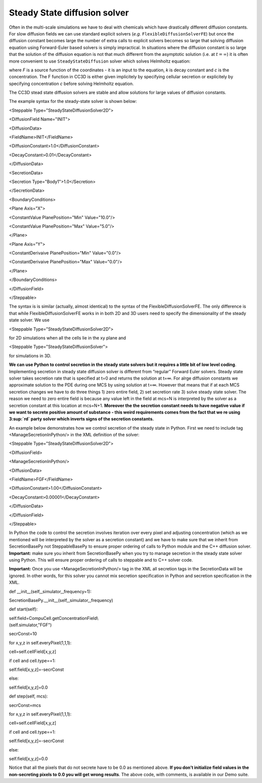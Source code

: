 Steady State diffusion solver
-----------------------------

Often in the multi-scale simulations we have to deal with chemicals
which have drastically different diffusion constants. For slow diffusion
fields we can use standard explicit solvers (*e.g.* ``FlexibleDiffusionSolverFE``)
but once the diffusion constant becomes large
the number of extra calls to explicit solvers becomes so large that
solving diffusion equation using Forward-Euler based solvers is simply
impractical. In situations where the diffusion constant is so large that
the solution of the diffusion equation is not that much different from
the asymptotic solution (i.e. at :math:`t=\infty`) it is often more convenient to use
``SteadyStateDiffusion`` solver which solves Helmholtz equation:


where *F* is a source function of the coordinates - it is an input to
the equation, *k* is decay constant and *c* is the concentration. The F
function in CC3D is either given implicitely by specifying cellular
secretion or explicitely by specifying concentration *c* before solving
Helmholtz equation.

The CC3D stead state diffusion solvers are stable and allow solutions
for large values of diffusion constants.

The example syntax for the steady-state solver is shown below:

<Steppable Type="SteadyStateDiffusionSolver2D">

<DiffusionField Name="INIT">

<DiffusionData>

<FieldName>INIT</FieldName>

<DiffusionConstant>1.0</DiffusionConstant>

<DecayConstant>0.01</DecayConstant>

</DiffusionData>

<SecretionData>

<Secretion Type="Body1">1.0</Secretion>

</SecretionData>

<BoundaryConditions>

<Plane Axis="X">

<ConstantValue PlanePosition="Min" Value="10.0"/>

<ConstantValue PlanePosition="Max" Value="5.0"/>

</Plane>

<Plane Axis="Y">

<ConstantDerivaive PlanePosition="Min" Value="0.0"/>

<ConstantDerivaive PlanePosition="Max" Value="0.0"/>

</Plane>

</BoundaryConditions>

</DiffusionField>

</Steppable>

The syntax is is similar (actually, almost identical) to the syntax of
the FlexibleDiffusionSolverFE. The only difference is that while
FlexibleDiffusionSolverFE works in in both 2D and 3D users need to
specify the dimensionality of the steady state solver. We use

<Steppable Type="SteadyStateDiffusionSolver2D">

for 2D simulations when all the cells lie in the xy plane and

<Steppable Type="SteadyStateDiffusionSolver">

for simulations in 3D.

**We can use Python to control secretion in the steady state solvers but
it requires a little bit of low level coding**. Implementing secretion
in steady state diffusion solver is different from “regular” Forward
Euler solvers. Steady state solver takes secretion rate that is
specified at t=0 and returns the solution at t=∞. For alrge diffusion
constants we approximate solution to the PDE during one MCS by using
solution at t=∞. However that means that if at each MCS secretion
changes we have to do three things 1) zero entire field, 2) set
secretion rate 3) solve steady state solver. The reason we need to zero
entire field is because any value left in the field at mcs=N is
interpreted by the solver as a secretion constant at this location at
mcs=N+1. **Moreover the the secretion constant needs to have negative
value if we want to secrete positive amount of substance - this weird
requirements comes from the fact that we re using 3\ :sup:`rd` party
solver which inverts signs of the secretion constants.**

An example below demonstrates how we control secretion of the steady
state in Python. First we need to include tag <ManageSecretionInPython/>
in the XML definition of the solver:

<Steppable Type="SteadyStateDiffusionSolver2D">

<DiffusionField>

<ManageSecretionInPython/>

<DiffusionData>

<FieldName>FGF</FieldName>

<DiffusionConstant>1.00</DiffusionConstant>

<DecayConstant>0.00001</DecayConstant>

</DiffusionData>

</DiffusionField>

</Steppable>

In Python the code to control the secretion involves iteration over
every pixel and adjusting concentration (which as we mentioned will be
interpreted by the solver as a secretion constant) and we have to make
sure that we inherit from SecretionBasePy not SteppableBasePy to ensure
proper ordering of calls to Python module and the C++ diffusion solver.
**Important:** make sure you inherit from SecretionBasePy when you try
to manage secretion in the steady state solver using Python. This will
ensure proper ordering of calls to steppable and to C++ solver code.

**Important:** Once you use <ManageSecretionInPython/> tag in the XML
all secretion tags in the SecretionData will be ignored. In other words,
for this solver you cannot mix secretion specification in Python and
secretion specification in the XML.

def \_\_init\_\_(self,\_simulator,\_frequency=1):

SecretionBasePy.\_\_init\_\_(self,\_simulator,\_frequency)

def start(self):

| self.field=CompuCell.getConcentrationField\\
| (self.simulator,"FGF")

secrConst=10

for x,y,z in self.everyPixel(1,1,1):

cell=self.cellField[x,y,z]

if cell and cell.type==1:

self.field[x,y,z]=-secrConst

else:

self.field[x,y,z]=0.0

def step(self, mcs):

secrConst=mcs

for x,y,z in self.everyPixel(1,1,1):

cell=self.cellField[x,y,z]

if cell and cell.type==1:

self.field[x,y,z]=-secrConst

else:

self.field[x,y,z]=0.0

Notice that all the pixels that do not secrete have to be 0.0 as
mentioned above. **If you don’t initialize field values in the
non-secreting pixels to 0.0 you will get wrong results**. The above
code, with comments, is available in our Demo suite.
